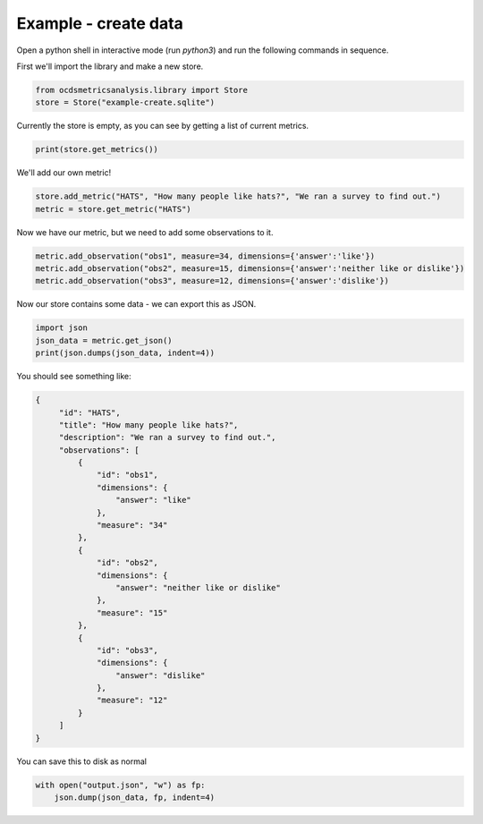 Example - create data
=====================

Open a python shell in interactive mode (run `python3`) and run the following commands in sequence.


First we'll import the library and make a new store.

.. code-block:: python

    from ocdsmetricsanalysis.library import Store
    store = Store("example-create.sqlite")

Currently the store is empty, as you can see by getting a list of current metrics.

.. code-block:: python

   print(store.get_metrics())

We'll add our own metric!

.. code-block:: python

   store.add_metric("HATS", "How many people like hats?", "We ran a survey to find out.")
   metric = store.get_metric("HATS")


Now we have our metric, but we need to add some observations to it.

.. code-block:: python

   metric.add_observation("obs1", measure=34, dimensions={'answer':'like'})
   metric.add_observation("obs2", measure=15, dimensions={'answer':'neither like or dislike'})
   metric.add_observation("obs3", measure=12, dimensions={'answer':'dislike'})

Now our store contains some data - we can export this as JSON.

.. code-block:: python

    import json
    json_data = metric.get_json()
    print(json.dumps(json_data, indent=4))

You should see something like:


.. code-block:: json

   {
        "id": "HATS",
        "title": "How many people like hats?",
        "description": "We ran a survey to find out.",
        "observations": [
            {
                "id": "obs1",
                "dimensions": {
                    "answer": "like"
                },
                "measure": "34"
            },
            {
                "id": "obs2",
                "dimensions": {
                    "answer": "neither like or dislike"
                },
                "measure": "15"
            },
            {
                "id": "obs3",
                "dimensions": {
                    "answer": "dislike"
                },
                "measure": "12"
            }
        ]
   }

You can save this to disk as normal


.. code-block:: python


   with open("output.json", "w") as fp:
       json.dump(json_data, fp, indent=4)
